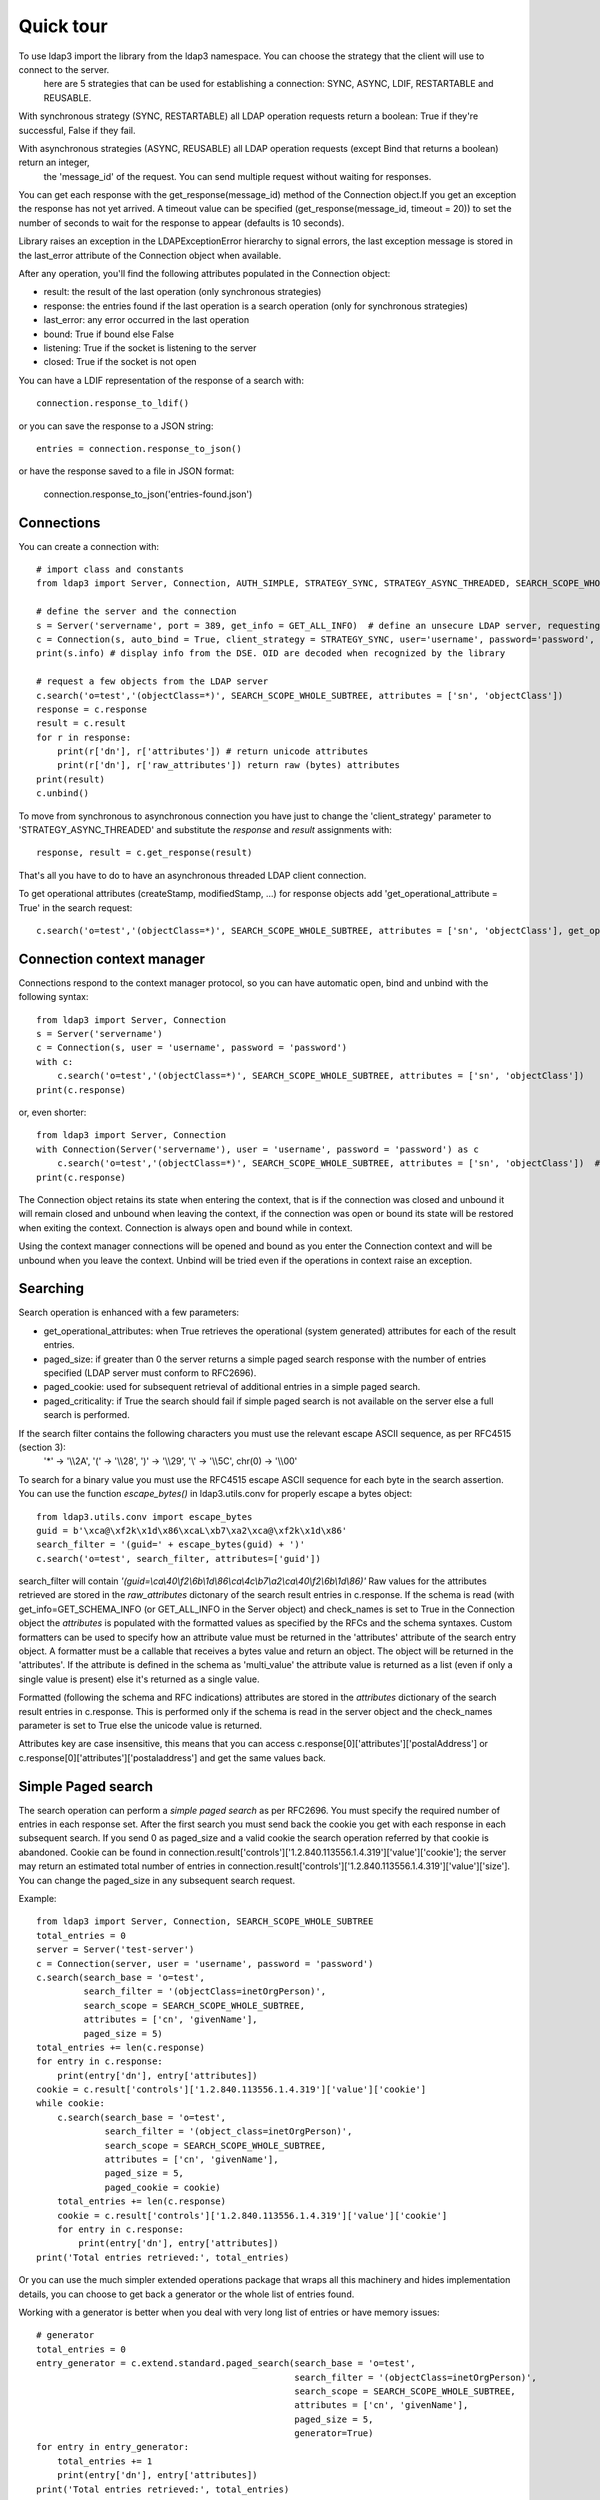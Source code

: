##########
Quick tour
##########

To use ldap3 import the library from the ldap3 namespace. You can choose the strategy that the client will use to connect to the server.
 here are 5 strategies that can be used for establishing a connection: SYNC, ASYNC, LDIF, RESTARTABLE and REUSABLE.

With synchronous strategy (SYNC, RESTARTABLE) all LDAP operation requests return a boolean: True if they're successful, False if they fail.

With asynchronous strategies (ASYNC, REUSABLE) all LDAP operation requests (except Bind that returns a boolean) return an integer,
 the 'message_id' of the request. You can send multiple request without waiting for responses.

You can get each response with the get_response(message_id) method of the Connection object.If you get an exception the response has not yet arrived.
A timeout value can be specified (get_response(message_id, timeout = 20)) to set the number of seconds to wait for the response to appear (defaults is 10 seconds).

Library raises an exception in the LDAPExceptionError hierarchy to signal errors, the last exception message is stored in the last_error attribute of the Connection object when available.

After any operation, you'll find the following attributes populated in the Connection object:

* result: the result of the last operation (only synchronous strategies)

* response: the entries found if the last operation is a search operation (only for synchronous strategies)

* last_error: any error occurred in the last operation

* bound: True if bound else False

* listening: True if the socket is listening to the server

* closed: True if the socket is not open

You can have a LDIF representation of the response of a search with::

    connection.response_to_ldif()

or you can save the response to a JSON string::

    entries = connection.response_to_json()

or have the response saved to a file in JSON format:

    connection.response_to_json('entries-found.json')

Connections
-----------

You can create a connection with::

    # import class and constants
    from ldap3 import Server, Connection, AUTH_SIMPLE, STRATEGY_SYNC, STRATEGY_ASYNC_THREADED, SEARCH_SCOPE_WHOLE_SUBTREE, GET_ALL_INFO

    # define the server and the connection
    s = Server('servername', port = 389, get_info = GET_ALL_INFO)  # define an unsecure LDAP server, requesting info on DSE and schema
    c = Connection(s, auto_bind = True, client_strategy = STRATEGY_SYNC, user='username', password='password', authentication=AUTH_SIMPLE, check_names=True)
    print(s.info) # display info from the DSE. OID are decoded when recognized by the library

    # request a few objects from the LDAP server
    c.search('o=test','(objectClass=*)', SEARCH_SCOPE_WHOLE_SUBTREE, attributes = ['sn', 'objectClass'])
    response = c.response
    result = c.result
    for r in response:
        print(r['dn'], r['attributes']) # return unicode attributes
        print(r['dn'], r['raw_attributes']) return raw (bytes) attributes
    print(result)
    c.unbind()

To move from synchronous to asynchronous connection you have just to change the 'client_strategy' parameter to 'STRATEGY_ASYNC_THREADED' and substitute the *response* and *result* assignments with::

    response, result = c.get_response(result)

That's all you have to do to have an asynchronous threaded LDAP client connection.

To get operational attributes (createStamp, modifiedStamp, ...) for response objects add 'get_operational_attribute = True' in the search request::

    c.search('o=test','(objectClass=*)', SEARCH_SCOPE_WHOLE_SUBTREE, attributes = ['sn', 'objectClass'], get_operational_attribute = True)


Connection context manager
--------------------------

Connections respond to the context manager protocol, so you can have automatic open, bind and unbind with the following syntax::

    from ldap3 import Server, Connection
    s = Server('servername')
    c = Connection(s, user = 'username', password = 'password')
    with c:
        c.search('o=test','(objectClass=*)', SEARCH_SCOPE_WHOLE_SUBTREE, attributes = ['sn', 'objectClass'])
    print(c.response)

or, even shorter::

    from ldap3 import Server, Connection
    with Connection(Server('servername'), user = 'username', password = 'password') as c
        c.search('o=test','(objectClass=*)', SEARCH_SCOPE_WHOLE_SUBTREE, attributes = ['sn', 'objectClass'])  # connection is opened, bound, searched and closed
    print(c.response)

The Connection object retains its state when entering the context, that is if the connection was closed and unbound it will remain closed and unbound when leaving the context,
if the connection was open or bound its state will be restored when exiting the context. Connection is always open and bound while in context.

Using the context manager connections will be opened and bound as you enter the Connection context and will be unbound when you leave the context.
Unbind will be tried even if the operations in context raise an exception.


Searching
---------

Search operation is enhanced with a few parameters:

- get_operational_attributes: when True retrieves the operational (system generated) attributes for each of the result entries.
- paged_size: if greater than 0 the server returns a simple paged search response with the number of entries specified (LDAP server must conform to RFC2696).
- paged_cookie: used for subsequent retrieval of additional entries in a simple paged search.
- paged_criticality: if True the search should fail if simple paged search is not available on the server else a full search is performed.

If the search filter contains the following characters you must use the relevant escape ASCII sequence, as per RFC4515 (section 3):
 '*' -> '\\\\2A', '(' -> '\\\\28', ')' -> '\\\\29', '\\' -> '\\\\5C', chr(0) -> '\\\\00'

To search for a binary value you must use the RFC4515 escape ASCII sequence for each byte in the search assertion. You can use the function *escape_bytes()* in ldap3.utils.conv for properly escape a bytes object::

    from ldap3.utils.conv import escape_bytes
    guid = b'\xca@\xf2k\x1d\x86\xcaL\xb7\xa2\xca@\xf2k\x1d\x86'
    search_filter = '(guid=' + escape_bytes(guid) + ')'
    c.search('o=test', search_filter, attributes=['guid'])

search_filter will contain *'(guid=\\ca\\40\\f2\\6b\\1d\\86\\ca\\4c\\b7\\a2\\ca\\40\\f2\\6b\\1d\\86)'*
Raw values for the attributes retrieved are stored in the *raw_attributes* dictonary of the search result entries in c.response.
If the schema is read (with get_info=GET_SCHEMA_INFO (or GET_ALL_INFO in the Server object) and check_names is set to True in the Connection object the *attributes* is populated with the formatted values as specified by the RFCs and the schema syntaxes.
Custom formatters can be used to specify how an attribute value must be returned in the 'attributes' attribute of the search entry object.
A formatter must be a callable that receives a bytes value and return an object. The object will be returned in the 'attributes'.
If the attribute is defined in the schema as 'multi_value' the attribute value is returned as a list (even if only a single value is present) else it's returned as a single value.

Formatted (following the schema and RFC indications) attributes are stored in the *attributes* dictionary of the search result entries in c.response. This is performed only if the schema is read in the server object and the check_names parameter is set to True else the unicode value is returned.

Attributes key are case insensitive, this means that you can access c.response[0]['attributes']['postalAddress'] or c.response[0]['attributes']['postaladdress'] and get the same values back.


Simple Paged search
-------------------

The search operation can perform a *simple paged search* as per RFC2696. You must specify the required number of entries in each response set.
After the first search you must send back the cookie you get with each response in each subsequent search. If you send 0 as paged_size and a valid cookie the search operation referred by that cookie is abandoned.
Cookie can be found in connection.result['controls']['1.2.840.113556.1.4.319']['value']['cookie']; the server may return an estimated total number of entries in
connection.result['controls']['1.2.840.113556.1.4.319']['value']['size'].
You can change the paged_size in any subsequent search request.

Example::

    from ldap3 import Server, Connection, SEARCH_SCOPE_WHOLE_SUBTREE
    total_entries = 0
    server = Server('test-server')
    c = Connection(server, user = 'username', password = 'password')
    c.search(search_base = 'o=test',
             search_filter = '(objectClass=inetOrgPerson)',
             search_scope = SEARCH_SCOPE_WHOLE_SUBTREE,
             attributes = ['cn', 'givenName'],
             paged_size = 5)
    total_entries += len(c.response)
    for entry in c.response:
        print(entry['dn'], entry['attributes])
    cookie = c.result['controls']['1.2.840.113556.1.4.319']['value']['cookie']
    while cookie:
        c.search(search_base = 'o=test',
                 search_filter = '(object_class=inetOrgPerson)',
                 search_scope = SEARCH_SCOPE_WHOLE_SUBTREE,
                 attributes = ['cn', 'givenName'],
                 paged_size = 5,
                 paged_cookie = cookie)
        total_entries += len(c.response)
        cookie = c.result['controls']['1.2.840.113556.1.4.319']['value']['cookie']
        for entry in c.response:
            print(entry['dn'], entry['attributes])
    print('Total entries retrieved:', total_entries)

Or you can use the much simpler extended operations package that wraps all this machinery and hides implementation details, you can choose to get back a generator or the whole list of entries found.


Working with a generator is better when you deal with very long list of entries or have memory issues::

    # generator
    total_entries = 0
    entry_generator = c.extend.standard.paged_search(search_base = 'o=test',
                                                     search_filter = '(objectClass=inetOrgPerson)',
                                                     search_scope = SEARCH_SCOPE_WHOLE_SUBTREE,
                                                     attributes = ['cn', 'givenName'],
                                                     paged_size = 5,
                                                     generator=True)
    for entry in entry_generator:
        total_entries += 1
        print(entry['dn'], entry['attributes])
    print('Total entries retrieved:', total_entries)

Remember that a generator can be consumed only one time, so you must elaborate the results in a sequential way.


Working with a list keeps all the found entries in a list and you can elaborate them in a random way::

    # whole result list
    entry_list = c.extend.standard.paged_search(search_base = 'o=test',
                                                search_filter = '(objectClass=inetOrgPerson)',
                                                search_scope = SEARCH_SCOPE_WHOLE_SUBTREE,
                                                attributes = ['cn', 'givenName'],
                                                paged_size = 5,
                                                generator=False)
    for entry in entry_list:
        print entry['attributes']
    total_entries = len(entry_list)
    print('Total entries retrieved:', total_entries)

